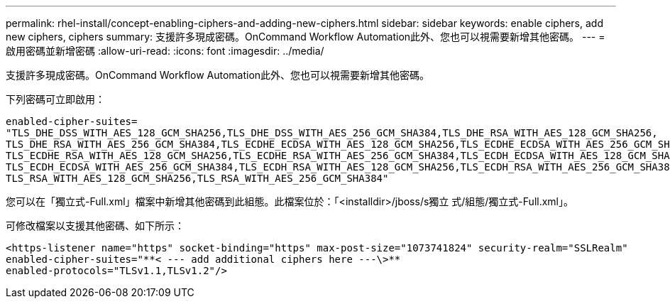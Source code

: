 ---
permalink: rhel-install/concept-enabling-ciphers-and-adding-new-ciphers.html 
sidebar: sidebar 
keywords: enable ciphers, add new ciphers, ciphers 
summary: 支援許多現成密碼。OnCommand Workflow Automation此外、您也可以視需要新增其他密碼。 
---
= 啟用密碼並新增密碼
:allow-uri-read: 
:icons: font
:imagesdir: ../media/


[role="lead"]
支援許多現成密碼。OnCommand Workflow Automation此外、您也可以視需要新增其他密碼。

下列密碼可立即啟用：

[listing]
----
enabled-cipher-suites=
"TLS_DHE_DSS_WITH_AES_128_GCM_SHA256,TLS_DHE_DSS_WITH_AES_256_GCM_SHA384,TLS_DHE_RSA_WITH_AES_128_GCM_SHA256,
TLS_DHE_RSA_WITH_AES_256_GCM_SHA384,TLS_ECDHE_ECDSA_WITH_AES_128_GCM_SHA256,TLS_ECDHE_ECDSA_WITH_AES_256_GCM_SHA384,
TLS_ECDHE_RSA_WITH_AES_128_GCM_SHA256,TLS_ECDHE_RSA_WITH_AES_256_GCM_SHA384,TLS_ECDH_ECDSA_WITH_AES_128_GCM_SHA256,
TLS_ECDH_ECDSA_WITH_AES_256_GCM_SHA384,TLS_ECDH_RSA_WITH_AES_128_GCM_SHA256,TLS_ECDH_RSA_WITH_AES_256_GCM_SHA384,
TLS_RSA_WITH_AES_128_GCM_SHA256,TLS_RSA_WITH_AES_256_GCM_SHA384"
----
您可以在「獨立式-Full.xml」檔案中新增其他密碼到此組態。此檔案位於：「<installdir>/jboss/s獨立 式/組態/獨立式-Full.xml」。

可修改檔案以支援其他密碼、如下所示：

[listing]
----
<https-listener name="https" socket-binding="https" max-post-size="1073741824" security-realm="SSLRealm"
enabled-cipher-suites="**< --- add additional ciphers here ---\>**
enabled-protocols="TLSv1.1,TLSv1.2"/>
----